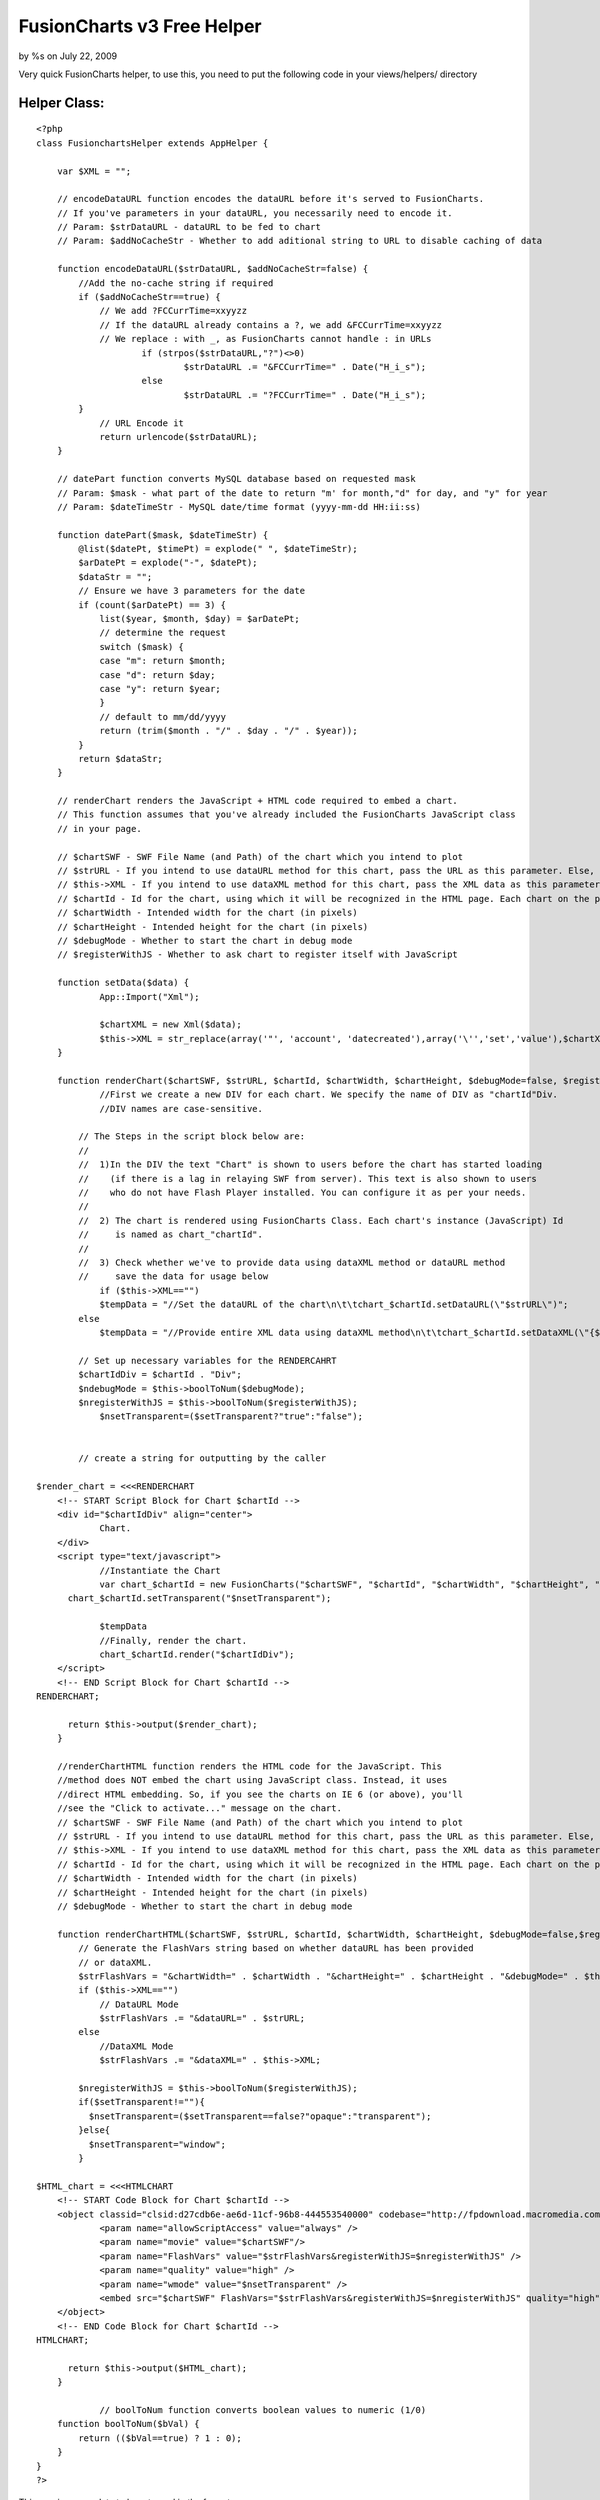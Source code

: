 

FusionCharts v3 Free Helper
===========================

by %s on July 22, 2009

Very quick FusionCharts helper, to use this, you need to put the
following code in your views/helpers/ directory


Helper Class:
`````````````

::

    <?php 
    class FusionchartsHelper extends AppHelper {
    	
    	var $XML = "";
    	
    	// encodeDataURL function encodes the dataURL before it's served to FusionCharts.
    	// If you've parameters in your dataURL, you necessarily need to encode it.
    	// Param: $strDataURL - dataURL to be fed to chart
    	// Param: $addNoCacheStr - Whether to add aditional string to URL to disable caching of data
    	
    	function encodeDataURL($strDataURL, $addNoCacheStr=false) {
    	    //Add the no-cache string if required
    	    if ($addNoCacheStr==true) {
    	        // We add ?FCCurrTime=xxyyzz
    	        // If the dataURL already contains a ?, we add &FCCurrTime=xxyyzz
    	        // We replace : with _, as FusionCharts cannot handle : in URLs
    			if (strpos($strDataURL,"?")<>0)
    				$strDataURL .= "&FCCurrTime=" . Date("H_i_s");
    			else
    				$strDataURL .= "?FCCurrTime=" . Date("H_i_s");
    	    }
    		// URL Encode it
    		return urlencode($strDataURL);
    	}
    	
    	// datePart function converts MySQL database based on requested mask
    	// Param: $mask - what part of the date to return "m' for month,"d" for day, and "y" for year
    	// Param: $dateTimeStr - MySQL date/time format (yyyy-mm-dd HH:ii:ss)
    	
    	function datePart($mask, $dateTimeStr) {
    	    @list($datePt, $timePt) = explode(" ", $dateTimeStr);
    	    $arDatePt = explode("-", $datePt);
    	    $dataStr = "";
    	    // Ensure we have 3 parameters for the date
    	    if (count($arDatePt) == 3) {
    	        list($year, $month, $day) = $arDatePt;
    	        // determine the request
    	        switch ($mask) {
    	        case "m": return $month;
    	        case "d": return $day;
    	        case "y": return $year;
    	        }
    	        // default to mm/dd/yyyy
    	        return (trim($month . "/" . $day . "/" . $year));
    	    }
    	    return $dataStr;
    	}
    	
    	// renderChart renders the JavaScript + HTML code required to embed a chart.
    	// This function assumes that you've already included the FusionCharts JavaScript class
    	// in your page.
    	
    	// $chartSWF - SWF File Name (and Path) of the chart which you intend to plot
    	// $strURL - If you intend to use dataURL method for this chart, pass the URL as this parameter. Else, set it to "" (in case of dataXML method)
    	// $this->XML - If you intend to use dataXML method for this chart, pass the XML data as this parameter. Else, set it to "" (in case of dataURL method)
    	// $chartId - Id for the chart, using which it will be recognized in the HTML page. Each chart on the page needs to have a unique Id.
    	// $chartWidth - Intended width for the chart (in pixels)
    	// $chartHeight - Intended height for the chart (in pixels)
    	// $debugMode - Whether to start the chart in debug mode
    	// $registerWithJS - Whether to ask chart to register itself with JavaScript
    	
    	function setData($data) {
    		App::Import("Xml");
    		
    		$chartXML = new Xml($data);
    		$this->XML = str_replace(array('"', 'account', 'datecreated'),array('\'','set','value'),$chartXML->toString());
    	}
    	
    	function renderChart($chartSWF, $strURL, $chartId, $chartWidth, $chartHeight, $debugMode=false, $registerWithJS=false, $setTransparent="") {
    		//First we create a new DIV for each chart. We specify the name of DIV as "chartId"Div.			
    		//DIV names are case-sensitive.
    	
    	    // The Steps in the script block below are:
    	    //
    	    //  1)In the DIV the text "Chart" is shown to users before the chart has started loading
    	    //    (if there is a lag in relaying SWF from server). This text is also shown to users
    	    //    who do not have Flash Player installed. You can configure it as per your needs.
    	    //
    	    //  2) The chart is rendered using FusionCharts Class. Each chart's instance (JavaScript) Id 
    	    //     is named as chart_"chartId".		
    	    //
    	    //  3) Check whether we've to provide data using dataXML method or dataURL method
    	    //     save the data for usage below 
    		if ($this->XML=="")
    	        $tempData = "//Set the dataURL of the chart\n\t\tchart_$chartId.setDataURL(\"$strURL\")";
    	    else
    	        $tempData = "//Provide entire XML data using dataXML method\n\t\tchart_$chartId.setDataXML(\"{$this->XML}\")";
    	
    	    // Set up necessary variables for the RENDERCAHRT
    	    $chartIdDiv = $chartId . "Div";
    	    $ndebugMode = $this->boolToNum($debugMode);
    	    $nregisterWithJS = $this->boolToNum($registerWithJS);
    		$nsetTransparent=($setTransparent?"true":"false");
    	
    	
    	    // create a string for outputting by the caller
    	    
    $render_chart = <<<RENDERCHART
    	<!-- START Script Block for Chart $chartId -->
    	<div id="$chartIdDiv" align="center">
    		Chart.
    	</div>
    	<script type="text/javascript">	
    		//Instantiate the Chart	
    		var chart_$chartId = new FusionCharts("$chartSWF", "$chartId", "$chartWidth", "$chartHeight", "$ndebugMode", "$nregisterWithJS");
          chart_$chartId.setTransparent("$nsetTransparent");
        
    		$tempData
    		//Finally, render the chart.
    		chart_$chartId.render("$chartIdDiv");
    	</script>	
    	<!-- END Script Block for Chart $chartId -->
    RENDERCHART;
    	
    	  return $this->output($render_chart);
    	}
    	
    	//renderChartHTML function renders the HTML code for the JavaScript. This
    	//method does NOT embed the chart using JavaScript class. Instead, it uses
    	//direct HTML embedding. So, if you see the charts on IE 6 (or above), you'll
    	//see the "Click to activate..." message on the chart.
    	// $chartSWF - SWF File Name (and Path) of the chart which you intend to plot
    	// $strURL - If you intend to use dataURL method for this chart, pass the URL as this parameter. Else, set it to "" (in case of dataXML method)
    	// $this->XML - If you intend to use dataXML method for this chart, pass the XML data as this parameter. Else, set it to "" (in case of dataURL method)
    	// $chartId - Id for the chart, using which it will be recognized in the HTML page. Each chart on the page needs to have a unique Id.
    	// $chartWidth - Intended width for the chart (in pixels)
    	// $chartHeight - Intended height for the chart (in pixels)
    	// $debugMode - Whether to start the chart in debug mode
    	
    	function renderChartHTML($chartSWF, $strURL, $chartId, $chartWidth, $chartHeight, $debugMode=false,$registerWithJS=false, $setTransparent="") {
    	    // Generate the FlashVars string based on whether dataURL has been provided
    	    // or dataXML.
    	    $strFlashVars = "&chartWidth=" . $chartWidth . "&chartHeight=" . $chartHeight . "&debugMode=" . $this->boolToNum($debugMode);
    	    if ($this->XML=="")
    	        // DataURL Mode
    	        $strFlashVars .= "&dataURL=" . $strURL;
    	    else
    	        //DataXML Mode
    	        $strFlashVars .= "&dataXML=" . $this->XML;
    	    
    	    $nregisterWithJS = $this->boolToNum($registerWithJS);
    	    if($setTransparent!=""){
    	      $nsetTransparent=($setTransparent==false?"opaque":"transparent");
    	    }else{
    	      $nsetTransparent="window";
    	    }
    	    
    $HTML_chart = <<<HTMLCHART
    	<!-- START Code Block for Chart $chartId -->
    	<object classid="clsid:d27cdb6e-ae6d-11cf-96b8-444553540000" codebase="http://fpdownload.macromedia.com/pub/shockwave/cabs/flash/swflash.cab#version=8,0,0,0" width="$chartWidth" height="$chartHeight" id="$chartId">
    		<param name="allowScriptAccess" value="always" />
    		<param name="movie" value="$chartSWF"/>		
    		<param name="FlashVars" value="$strFlashVars&registerWithJS=$nregisterWithJS" />
    		<param name="quality" value="high" />
    		<param name="wmode" value="$nsetTransparent" />
    		<embed src="$chartSWF" FlashVars="$strFlashVars&registerWithJS=$nregisterWithJS" quality="high" width="$chartWidth" height="$chartHeight" name="$chartId" allowScriptAccess="always" type="application/x-shockwave-flash" pluginspage="http://www.macromedia.com/go/getflashplayer" wmode="$nsetTransparent" />
    	</object>
    	<!-- END Code Block for Chart $chartId -->
    HTMLCHART;
    	
    	  return $this->output($HTML_chart);
    	}
    	
    		// boolToNum function converts boolean values to numeric (1/0)
    	function boolToNum($bVal) {
    	    return (($bVal==true) ? 1 : 0);
    	}
    }
    ?>

This requires your data to be returned in the format:

::

    Array
    (
        [graph] => Array
            (
                [rotateNames] => 0
                [decimalPrecision] => 0
                [set] => Array
                    (
                        [1243810800] => Array
                            (
                                [name] => 1st
                                [value] => 1
                            )
    
                        [1243897200] => Array
                            (
                                [name] => 2nd
                                [value] => 0
                            )
    
                        [1243983600] => Array
                            (
                                [name] => 3rd
                                [value] => 2
                            )
    
                        [1244070000] => Array
                            (
                                [name] => 4th
                                [value] => 2
                            )
    
                        [1244156400] => Array
                            (
                                [name] => 5th
                                [value] => 0
                            )
    
                        [1244242800] => Array
                            (
                                [name] => 6th
                                [value] => 8
                            )
    
                        [1244329200] => Array
                            (
                                [name] => 7th
                                [value] => 0
                            )
    
                        [1244415600] => Array
                            (
                                [name] => 8th
                                [value] => 0
                            )
    
                        [1244502000] => Array
                            (
                                [name] => 9th
                                [value] => 0
                            )
    
                        [1244588400] => Array
                            (
                                [name] => 10th
                                [value] => 0
                            )
    
                        [1244674800] => Array
                            (
                                [name] => 11th
                                [value] => 1
                            )
    
                        [1244761200] => Array
                            (
                                [name] => 12th
                                [value] => 2
                            )
    
                        [1244847600] => Array
                            (
                                [name] => 13th
                                [value] => 3
                            )
    
                        [1244934000] => Array
                            (
                                [name] => 14th
                                [value] => 0
                            )
    
                        [1245020400] => Array
                            (
                                [name] => 15th
                                [value] => 1
                            )
    
                        [1245106800] => Array
                            (
                                [name] => 16th
                                [value] => 2
                            )
    
                        [1245193200] => Array
                            (
                                [name] => 17th
                                [value] => 5
                            )
    
                        [1245279600] => Array
                            (
                                [name] => 18th
                                [value] => 2
                            )
    
                        [1245366000] => Array
                            (
                                [name] => 19th
                                [value] => 0
                            )
    
                        [1245452400] => Array
                            (
                                [name] => 20th
                                [value] => 2
                            )
    
                        [1245538800] => Array
                            (
                                [name] => 21st
                                [value] => 0
                            )
    
                        [1245625200] => Array
                            (
                                [name] => 22nd
                                [value] => 1
                            )
    
                        [1245711600] => Array
                            (
                                [name] => 23rd
                                [value] => 2
                            )
    
                        [1245798000] => Array
                            (
                                [name] => 24th
                                [value] => 0
                            )
    
                        [1245884400] => Array
                            (
                                [name] => 25th
                                [value] => 0
                            )
    
                        [1245970800] => Array
                            (
                                [name] => 26th
                                [value] => 0
                            )
    
                        [1246057200] => Array
                            (
                                [name] => 27th
                                [value] => 0
                            )
    
                        [1246143600] => Array
                            (
                                [name] => 28th
                                [value] => 0
                            )
    
                        [1246230000] => Array
                            (
                                [name] => 29th
                                [value] => 0
                            )
    
                        [1246316400] => Array
                            (
                                [name] => 30th
                                [value] => 0
                            )
    
                    )
    
            )
    
    )

This section is where you would put your graph options

::

    Array
    (
        [graph] => Array
            (
                [rotateNames] => 0
                [decimalPrecision] => 0
            )
    )

Usage in your view:


View Template:
``````````````

::

    <script src="/js/fusioncharts.js" type="text/javascript"></script>
    {$fusioncharts->setData($chart)}
    {$fusioncharts->renderChart("/flash/FCF_Line.swf", "", "helloWorld", 960, 350)}

The first parameter above is relative to webroot
The second is a URL to your XML defined data if you do not use setData
The third is a unique identifier for the chart
And the last two are width and height

Find more options on the fusioncharts documentation here
(`http://www.fusioncharts.com/free/Docs/Index.html`_)

Download fusioncharts free here
(`http://www.fusioncharts.com/free/Download.asp`_)

(You need the .swf files and the javascript file)

Any problems leave a message :)

.. _http://www.fusioncharts.com/free/Download.asp: http://www.fusioncharts.com/free/Download.asp
.. _http://www.fusioncharts.com/free/Docs/Index.html: http://www.fusioncharts.com/free/Docs/Index.html
.. meta::
    :title: FusionCharts v3 Free Helper
    :description: CakePHP Article related to xml,charts,lines,graphs,fusioncharts,fusion,Helpers
    :keywords: xml,charts,lines,graphs,fusioncharts,fusion,Helpers
    :copyright: Copyright 2009 
    :category: helpers

